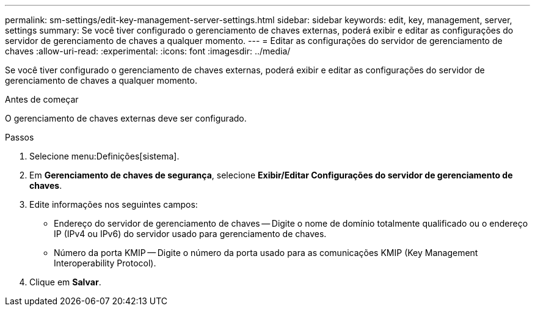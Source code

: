 ---
permalink: sm-settings/edit-key-management-server-settings.html 
sidebar: sidebar 
keywords: edit, key, management, server, settings 
summary: Se você tiver configurado o gerenciamento de chaves externas, poderá exibir e editar as configurações do servidor de gerenciamento de chaves a qualquer momento. 
---
= Editar as configurações do servidor de gerenciamento de chaves
:allow-uri-read: 
:experimental: 
:icons: font
:imagesdir: ../media/


[role="lead"]
Se você tiver configurado o gerenciamento de chaves externas, poderá exibir e editar as configurações do servidor de gerenciamento de chaves a qualquer momento.

.Antes de começar
O gerenciamento de chaves externas deve ser configurado.

.Passos
. Selecione menu:Definições[sistema].
. Em *Gerenciamento de chaves de segurança*, selecione *Exibir/Editar Configurações do servidor de gerenciamento de chaves*.
. Edite informações nos seguintes campos:
+
** Endereço do servidor de gerenciamento de chaves -- Digite o nome de domínio totalmente qualificado ou o endereço IP (IPv4 ou IPv6) do servidor usado para gerenciamento de chaves.
** Número da porta KMIP -- Digite o número da porta usado para as comunicações KMIP (Key Management Interoperability Protocol).


. Clique em *Salvar*.

